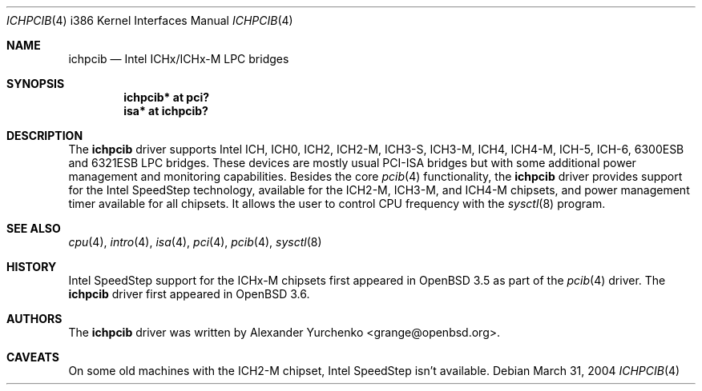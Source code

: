 .\"	$OpenBSD: ichpcib.4,v 1.7 2006/08/06 02:10:16 brad Exp $
.\"
.\" Copyright (c) 2004 Alexander Yurchenko <grange@openbsd.org>
.\"
.\" Permission to use, copy, modify, and distribute this software for any
.\" purpose with or without fee is hereby granted, provided that the above
.\" copyright notice and this permission notice appear in all copies.
.\"
.\" THE SOFTWARE IS PROVIDED "AS IS" AND THE AUTHOR DISCLAIMS ALL WARRANTIES
.\" WITH REGARD TO THIS SOFTWARE INCLUDING ALL IMPLIED WARRANTIES OF
.\" MERCHANTABILITY AND FITNESS. IN NO EVENT SHALL THE AUTHOR BE LIABLE FOR
.\" ANY SPECIAL, DIRECT, INDIRECT, OR CONSEQUENTIAL DAMAGES OR ANY DAMAGES
.\" WHATSOEVER RESULTING FROM LOSS OF USE, DATA OR PROFITS, WHETHER IN AN
.\" ACTION OF CONTRACT, NEGLIGENCE OR OTHER TORTIOUS ACTION, ARISING OUT OF
.\" OR IN CONNECTION WITH THE USE OR PERFORMANCE OF THIS SOFTWARE.
.\"
.Dd March 31, 2004
.Dt ICHPCIB 4 i386
.Os
.Sh NAME
.Nm ichpcib
.Nd Intel ICHx/ICHx-M LPC bridges
.Sh SYNOPSIS
.Cd "ichpcib* at pci?"
.Cd "isa* at ichpcib?"
.Sh DESCRIPTION
The
.Nm
driver supports Intel
.Tn ICH ,
.Tn ICH0 ,
.Tn ICH2 ,
.Tn ICH2-M ,
.Tn ICH3-S ,
.Tn ICH3-M ,
.Tn ICH4 ,
.Tn ICH4-M ,
.Tn ICH-5 ,
.Tn ICH-6 ,
.Tn 6300ESB
and
.Tn 6321ESB
LPC bridges.
These devices are mostly usual
.Tn PCI-ISA
bridges but with some additional power management and monitoring
capabilities.
Besides the core
.Xr pcib 4
functionality, the
.Nm
driver provides support for the Intel SpeedStep technology, available
for the
.Tn ICH2-M ,
.Tn ICH3-M ,
and
.Tn ICH4-M
chipsets, and power management timer available for all chipsets.
It allows the user to control CPU frequency with the
.Xr sysctl 8
program.
.Sh SEE ALSO
.Xr cpu 4 ,
.Xr intro 4 ,
.Xr isa 4 ,
.Xr pci 4 ,
.Xr pcib 4 ,
.Xr sysctl 8
.Sh HISTORY
Intel SpeedStep support for the ICHx-M chipsets first appeared in
.Ox 3.5
as part of the
.Xr pcib 4
driver.
The
.Nm
driver first appeared in
.Ox 3.6 .
.Sh AUTHORS
The
.Nm
driver was written by
.An Alexander Yurchenko Aq grange@openbsd.org .
.Sh CAVEATS
On some old machines with the
.Tn ICH2-M
chipset, Intel SpeedStep isn't available.
